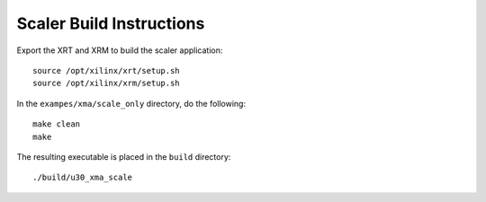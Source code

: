 ﻿Scaler Build Instructions
=========================

Export the XRT and XRM to build the scaler application::

   source /opt/xilinx/xrt/setup.sh
   source /opt/xilinx/xrm/setup.sh

In the ``exampes/xma/scale_only`` directory, do the following::

   make clean
   make

The resulting executable is placed in the ``build`` directory::

	./build/u30_xma_scale

..
  ------------
  
  © Copyright 2020-2021 Xilinx, Inc.
  
  Licensed under the Apache License, Version 2.0 (the "License"); you may not use this file except in compliance with the License. You may obtain a copy of the License at
  
  http://www.apache.org/licenses/LICENSE-2.0
  
  Unless required by applicable law or agreed to in writing, software distributed under the License is distributed on an "AS IS" BASIS, WITHOUT WARRANTIES OR CONDITIONS OF ANY KIND, either express or implied. See the License for the specific language governing permissions and limitations under the License.
